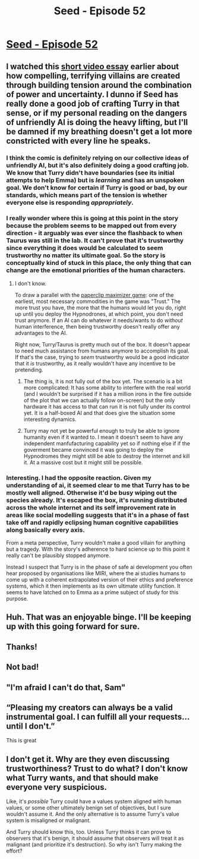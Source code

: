 #+TITLE: Seed - Episode 52

* [[https://www.webtoons.com/en/sf/seed/episode-52/viewer?title_no=1480&episode_no=54][Seed - Episode 52]]
:PROPERTIES:
:Author: Callid13
:Score: 39
:DateUnix: 1589243573.0
:DateShort: 2020-May-12
:FlairText: HSF
:END:

** I watched this [[https://www.youtube.com/watch?v=-NJW9vsF0aE][short video essay]] earlier about how compelling, terrifying villains are created through building tension around the combination of power and uncertainty. I dunno if Seed has really done a good job of crafting Turry in that sense, or if my personal reading on the dangers of unfriendly AI is doing the heavy lifting, but I'll be damned if my breathing doesn't get a lot more constricted with every line he speaks.
:PROPERTIES:
:Author: JanusTheDoorman
:Score: 15
:DateUnix: 1589252867.0
:DateShort: 2020-May-12
:END:

*** I think the comic is definitely relying on our collective ideas of unfriendly AI, but it's also definitely doing a good crafting job. We know that Turry didn't have boundaries (see its initial attempts to help Emma) but is /learning/ and has an unspoken goal. We don't know for certain if Turry is good or bad, by our standards, which means part of the tension is whether everyone else is responding /appropriately/.
:PROPERTIES:
:Author: Kheldarson
:Score: 10
:DateUnix: 1589256276.0
:DateShort: 2020-May-12
:END:


*** I really wonder where this is going at this point in the story because the problem seems to be mapped out from every direction - it arguably was ever since the flashback to when Taurus was still in the lab. It can't prove that it's trustworthy since everything it does would be calculated to seem trustworthy no matter its ultimate goal. So the story is conceptually kind of stuck in this place, the only thing that can change are the emotional priorities of the human characters.
:PROPERTIES:
:Author: ThirdMover
:Score: 8
:DateUnix: 1589280159.0
:DateShort: 2020-May-12
:END:

**** I don't know.

To draw a parallel with the [[https://www.decisionproblem.com/paperclips/][paperclip maximizer game]]: one of the earliest, most necessary commodities in the game was "Trust." The more trust you have, the more that the humans would let you do, right up until you deploy the Hypnodrones, at which point, you don't need trust anymore. If an AI can do whatever it needs/wants to do /without/ human interference, then being trustworthy doesn't really offer any advantages to the AI.

Right now, Turry/Taurus is pretty much out of the box. It doesn't appear to need much assistance from humans anymore to accomplish its goal. If that's the case, trying to /seem/ trustworthy would be a good indicator that it /is/ trustworthy, as it really wouldn't have any incentive to be pretending.
:PROPERTIES:
:Author: Nimelennar
:Score: 3
:DateUnix: 1589337520.0
:DateShort: 2020-May-13
:END:

***** The thing is, it is not fully out of the box yet. The scenario is a bit more complicated: It has some ability to interfere with the real world (and I wouldn't be surprised if it has a million irons in the fire outside of the plot that we can actually follow on-screen) but the only hardware it has access to that can run it is not fully under its control yet. It is a half-boxed AI and that does give the situation some interesting dynamics.
:PROPERTIES:
:Author: ThirdMover
:Score: 3
:DateUnix: 1589357589.0
:DateShort: 2020-May-13
:END:


***** Turry may not yet be powerful enough to truly be able to ignore humanity even if it wanted to. I mean it doesn't seem to have any independent manfufacturing capability yet so if nothing else if if the goverment became convinced it was going to deploy the Hypnodromes they might still be able to destroy the internet and kill it. At a massive cost but it might still be possible.
:PROPERTIES:
:Author: Reactionaryhistorian
:Score: 1
:DateUnix: 1589381121.0
:DateShort: 2020-May-13
:END:


*** Interesting. I had the opposite reaction. Given my understanding of ai, it seemed clear to me that Turry has to be mostly well aligned. Otherwise it'd be busy wiping out the species already. It's escaped the box, it's running distributed across the whole internet and its self improvement rate in areas like social modelling suggests that it's in a phase of fast take off and rapidly eclipsing human cognitive capabilities along basically every axis.

From a meta perspective, Turry wouldn't make a good villain for anything but a tragedy. With the story's adherence to hard science up to this point it really can't be plausibly stopped anymore.

Instead I suspect that Turry is in the phase of safe ai development you often hear proposed by organisations like MIRI, where the ai studies humans to come up with a coherent extrapolated version of their ethics and preference systems, which it then implements as its own ultimate utility function. It seems to have latched on to Emma as a prime subject of study for this purpose.
:PROPERTIES:
:Author: livinghorseshoe
:Score: 1
:DateUnix: 1589660829.0
:DateShort: 2020-May-17
:END:


** Huh. That was an enjoyable binge. I'll be keeping up with this going forward for sure.
:PROPERTIES:
:Author: burnerpower
:Score: 7
:DateUnix: 1589261852.0
:DateShort: 2020-May-12
:END:


** Thanks!
:PROPERTIES:
:Author: kryptomicron
:Score: 4
:DateUnix: 1589263887.0
:DateShort: 2020-May-12
:END:


** Not bad!
:PROPERTIES:
:Author: csp256
:Score: 4
:DateUnix: 1589270122.0
:DateShort: 2020-May-12
:END:


** "I'm afraid I can't do that, Sam"
:PROPERTIES:
:Author: 314kabinet
:Score: 3
:DateUnix: 1589327132.0
:DateShort: 2020-May-13
:END:


** “Pleasing my creators can always be a valid instrumental goal. I can fulfill all your requests...until I don't.”

This is great
:PROPERTIES:
:Author: Hoophy97
:Score: 3
:DateUnix: 1589335779.0
:DateShort: 2020-May-13
:END:


** I don't get it. Why are they even discussing trustworthiness? Trust to do what? I don't know what Turry wants, and that should make everyone very suspicious.

Like, it's /possible/ Turry could have a values system aligned with human values, or some other ultimately benign set of objectives, but I sure wouldn't assume it. And the only alternative is to assume Turry's value system is misaligned or malignant.

And Turry should know this, too. Unless Turry thinks it can prove to observers that it's benign, it should assume that observers will treat it as malignant (and prioritize it's destruction). So why isn't Turry making the effort?
:PROPERTIES:
:Author: CarsonCity314
:Score: 1
:DateUnix: 1589565900.0
:DateShort: 2020-May-15
:END:

